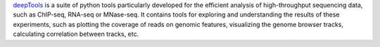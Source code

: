 `deepTools <https://deeptools.readthedocs.io/en/develop/>`_ is a suite of python tools particularly developed for
the efficient analysis of high-throughput sequencing data, such as ChIP-seq, RNA-seq or MNase-seq. It contains
tools for exploring and understanding the results of these experiments, such as plotting the coverage of reads
on genomic features, visualizing the genome browser tracks, calculating correlation between tracks, etc.